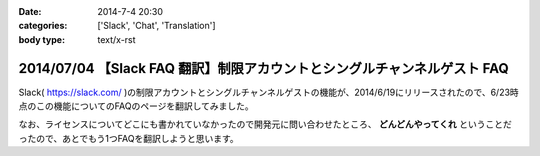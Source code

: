 :date: 2014-7-4 20:30
:categories: ['Slack', 'Chat', 'Translation']
:body type: text/x-rst

=========================================================================
2014/07/04 【Slack FAQ 翻訳】制限アカウントとシングルチャンネルゲスト FAQ
=========================================================================

Slack( https://slack.com/ )の制限アカウントとシングルチャンネルゲストの機能が、2014/6/19にリリースされたので、6/23時点のこの機能についてのFAQのページを翻訳してみました。

なお、ライセンスについてどこにも書かれていなかったので開発元に問い合わせたところ、 **どんどんやってくれ** ということだったので、あとでもう1つFAQを翻訳しようと思います。

.. raw:: html

   <script src="https://gist.github.com/shimizukawa/d935225d948b5f567d37.js"></script>

